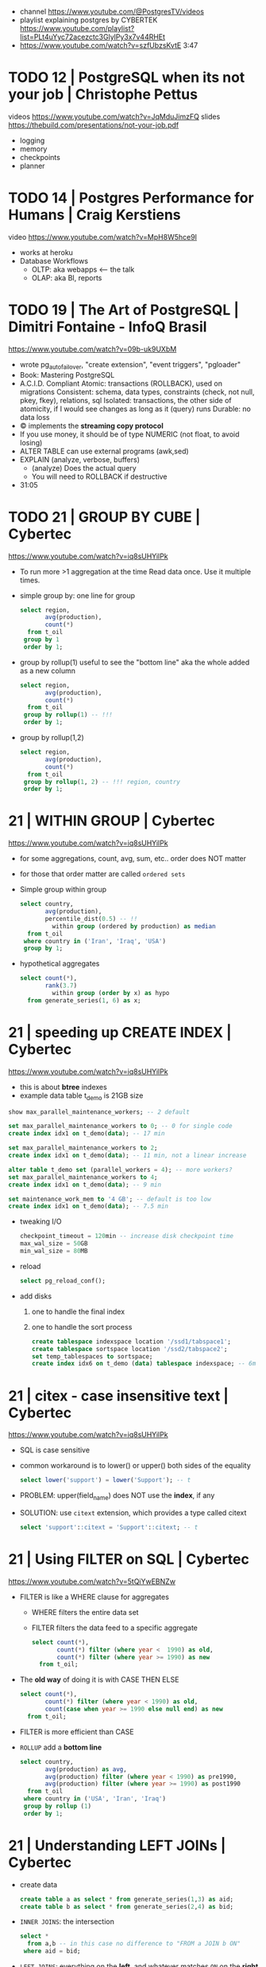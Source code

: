 - channel https://www.youtube.com/@PostgresTV/videos
- playlist explaining postgres by CYBERTEK
  https://www.youtube.com/playlist?list=PLt4uYyc72acezctc3GlylPy3x7v44RHEt
- https://www.youtube.com/watch?v=szfUbzsKvtE
  3:47
* TODO 12 | PostgreSQL when its not your job | Christophe Pettus
videos https://www.youtube.com/watch?v=JqMduJimzFQ
slides https://thebuild.com/presentations/not-your-job.pdf

- logging
- memory
- checkpoints
- planner

* TODO 14 | Postgres Performance for Humans  | Craig Kerstiens
video https://www.youtube.com/watch?v=MpH8W5hce9I

- works at heroku
- Database Workflows
  - OLTP: aka webapps <---- the talk
  - OLAP: aka BI, reports
* TODO 19 | The Art of PostgreSQL            | Dimitri Fontaine - InfoQ Brasil
  https://www.youtube.com/watch?v=09b-uk9UXbM
  - wrote pg_auto_failover, "create extension", "event triggers", "pgloader"
  - Book: Mastering PostgreSQL
  - A.C.I.D. Compliant
    Atomic: transactions (ROLLBACK), used on migrations
    Consistent: schema, data types, constraints (check, not null, pkey, fkey), relations, sql
    Isolated: transactions, the other side of atomicity, if I would see changes as long as it (query) runs
    Durable: no data loss
  - \copy implements the *streaming copy protocol*
  - If you use money, it should be of type NUMERIC (not float, to avoid losing)
  - ALTER TABLE can use external programs (awk,sed)
  - EXPLAIN (analyze, verbose, buffers)
    - (analyze) Does the actual query
    - You will need to ROLLBACK if destructive
  - 31:05
* TODO 21 | GROUP BY CUBE                    | Cybertec
https://www.youtube.com/watch?v=iq8sUHYilPk

- To run more >1 aggregation at the time
  Read data once. Use it multiple times.

- simple group by: one line for group

  #+begin_src sql
    select region,
           avg(production),
           count(*)
      from t_oil
     group by 1
     order by 1;
  #+end_src

- group by rollup(1)
  useful to see the "bottom line" aka the whole added as a new column

  #+begin_src sql
    select region,
           avg(production),
           count(*)
      from t_oil
     group by rollup(1) -- !!!
     order by 1;
  #+end_src

- group by rollup(1,2)

  #+begin_src sql
    select region,
           avg(production),
           count(*)
      from t_oil
     group by rollup(1, 2) -- !!! region, country
     order by 1;
  #+end_src

* 21 | WITHIN GROUP                     | Cybertec
https://www.youtube.com/watch?v=iq8sUHYilPk

- for some aggregations, count, avg, sum, etc..
  order does NOT matter

- for those that order matter
  are called ~ordered sets~

- Simple group within group

  #+begin_src sql
    select country,
           avg(production),
           percentile_dist(0.5) -- !!
             within group (ordered by production) as median
      from t_oil
     where country in ('Iran', 'Iraq', 'USA')
     group by 1;
  #+end_src

- hypothetical aggregates

  #+begin_src sql
    select count(*),
           rank(3.7)
             within group (order by x) as hypo
      from generate_series(1, 6) as x;
  #+end_src

* 21 | speeding up CREATE INDEX         | Cybertec
https://www.youtube.com/watch?v=iq8sUHYilPk

- this is about *btree* indexes
- example data table t_demo is 21GB size

#+begin_src sql
  show max_parallel_maintenance_workers; -- 2 default

  set max_parallel_maintenance_workers to 0; -- 0 for single code
  create index idx1 on t_demo(data); -- 17 min

  set max_parallel_maintenance_workers to 2;
  create index idx1 on t_demo(data); -- 11 min, not a linear increase

  alter table t_demo set (parallel_workers = 4); -- more workers?
  set max_parallel_maintenance_workers to 4;
  create index idx1 on t_demo(data); -- 9 min

  set maintenance_work_mem to '4 GB'; -- default is too low
  create index idx1 on t_demo(data); -- 7.5 min
#+end_src

- tweaking I/O

  #+begin_src sql
    checkpoint_timeout = 120min -- increase disk checkpoint time
    max_wal_size = 50GB
    min_wal_size = 80MB
  #+end_src

- reload

  #+begin_src sql
    select pg_reload_conf();
  #+end_src

- add disks
  1) one to handle the final index
  2) one to handle the sort process

  #+begin_src sql
    create tablespace indexspace location '/ssd1/tabspace1';
    create tablespace sortspace location '/ssd2/tabspace2';
    set temp_tablespaces to sortspace;
    create index idx6 on t_demo (data) tablespace indexspace; -- 6m 50s
  #+end_src

* 21 | citex - case insensitive text    | Cybertec
https://www.youtube.com/watch?v=iq8sUHYilPk

- SQL is case sensitive

- common workaround is to lower() or upper() both sides of the equality

  #+begin_src sql
    select lower('support') = lower('Support'); -- t
  #+end_src

- PROBLEM: upper(field_name) does NOT use the *index*, if any

- SOLUTION: use ~citext~ extension, which provides a type called citext

  #+begin_src sql
    select 'support'::citext = 'Support'::citext; -- t
  #+end_src

* 21 | Using FILTER on SQL              | Cybertec
https://www.youtube.com/watch?v=5tQiYwEBNZw

- FILTER is like a WHERE clause for aggregates
  - WHERE filters the entire data set
  - FILTER filters the data feed to a specific aggregate

  #+begin_src sql
    select count(*),
           count(*) filter (where year <  1990) as old,
           count(*) filter (where year >= 1990) as new
      from t_oil;
  #+end_src

- The *old way* of doing it is with CASE THEN ELSE

  #+begin_src sql
    select count(*),
           count(*) filter (where year < 1990) as old,
           count(case when year >= 1990 else null end) as new
      from t_oil;
  #+end_src

- FILTER is more efficient than CASE

- =ROLLUP= add a *bottom line*

  #+begin_src sql
    select country,
           avg(production) as avg,
           avg(production) filter (where year < 1990) as pre1990,
           avg(production) filter (where year >= 1990) as post1990
      from t_oil
     where country in ('USA', 'Iran', 'Iraq')
     group by rollup (1)
     order by 1;
  #+end_src
* 21 | Understanding LEFT JOINs         | Cybertec

- create data

  #+begin_src sql
    create table a as select * from generate_series(1,3) as aid;
    create table b as select * from generate_series(2,4) as bid;
  #+end_src

- =INNER JOINS=: the intersection

  #+begin_src sql
    select *
      from a,b -- in this case no difference to "FROM a JOIN b ON"
     where aid = bid;
  #+end_src

- =LEFT JOINS=:
  everything on the *left*,
  and whatever matches =ON= on the *right* side

  #+begin_src sql
    select *
      from a
           left join b
               on (aid = bid)
     where aid = bid; -- might filter too much, if so a bug
  #+end_src

- ON does /not/ reduce the number of rows

  #+begin_src sql
    select *
      from a
 left join b
        on (aid = bid AND aid = 2); -- BUG: we get all from "a", and bid=2 from "b"
        on (aid = bid AND aid = 5); -- BUG: we get all from "a", and nothing from "b"
  #+end_src

- These *bugs* might be reported as performance problems
  if we fetch a large amount on the LEFT part.

- =FULL JOIN=:
  you get *everything* from both sides

  #+begin_src sql
    select *
      from
        full join b
            on (aid = bid);
            on (aid = bid AND bid = 10) -- BUG: we still have everything from both sides, BUT nothing aligns with each other
  #+end_src

- The difference between these, is on NULL values
  - count(*)
  - count(column_name)

* 21 | Exclusion operators              | Cybertec
https://www.youtube.com/watch?v=M58MR1vqnAk

1) RANGE TYPES:
   special data type,
   allows us to store periods,
   traditionally stored as 2 fields (start/end)

   #+begin_src sql
     select daterange('2021-05-22'::date, -- included limit
                      '2021-05-28'::date);-- excluded limit
   #+end_src

2) Operator (<@), contains operator

   #+begin_src sql
     select '2021-05-24'::date
              <@ daterange('2021-05-22'::date,
                           '2021-05-28'::date);
   #+end_src

3) Hotel 1 Example: 1 constrain
   - Avoid overlapping booking
     - Avoid, concurrently booking the same room
     - Avoid, once the room is booked, not booking it again

  #+begin_src sql
    CREATE EXTENSION btree_gist;
    CREATE TABLE t_booking (
        room    int,
        myrange daterange,
        EXCLUDE USING gist ( -- GIST indexing
            room    WITH =, -- IF the room is identical
            myrange WITH && -- the range must NOT overlap
        )
    );
   #+end_src

4) Hotel 2 Example: 2 constrains
   - We have a room a speaker and a range
     - not overlap rooms
     - not overlap speakers (same speaker on 2 rooms)
   #+begin_src sql
   CREATE TABLE t_lesson (
       room    int,
       speaker text,
       period  tsrange,
       EXCLUDE USING gist (room    WITH =, period WITH &&),
       EXCLUDE USING gist (speaker WITH =, period WITH &&)
    );
   #+end_src

5) Hotel 3 Example: dynamic
   - Instead of using ranges field,
     we can create the range on the fly using 2 field
     #+begin_src sql
     CREATE TABLE t_dynamic (
         room int,
         start_time timestamptz,
         end_time   timestamptz,
         EXCLUDE USING gist (
             room WITH =,
             tstzrange(start_time, end_time) WITH &&)
      );
     #+end_src
